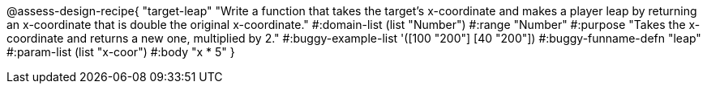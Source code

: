 @assess-design-recipe{
  "target-leap"
    "Write a function that takes the target's x-coordinate and
    makes a player leap by returning an x-coordinate that is
    double the original x-coordinate."
#:domain-list (list "Number")
#:range "Number"
#:purpose "Takes the x-coordinate and returns a new one,
    multiplied by 2."
#:buggy-example-list
'([100 "200"]
  [40 "200"])
#:buggy-funname-defn "leap"
#:param-list (list "x-coor")
#:body "x * 5"
} 
